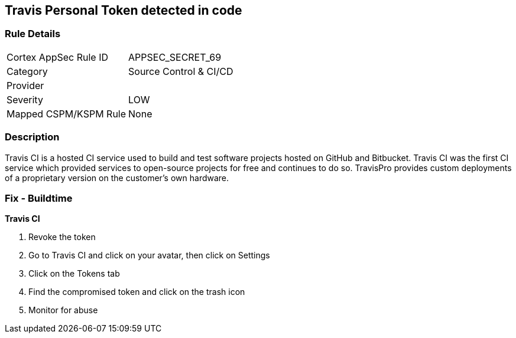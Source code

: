 == Travis Personal Token detected in code


=== Rule Details

[cols="1,2"]
|===
|Cortex AppSec Rule ID |APPSEC_SECRET_69
|Category |Source Control & CI/CD
|Provider |
|Severity |LOW
|Mapped CSPM/KSPM Rule |None
|===


=== Description 


Travis CI is a hosted CI service used to build and test software projects hosted on GitHub and Bitbucket.
Travis CI was the first CI service which provided services to open-source projects for free and continues to do so.
TravisPro provides custom deployments of a proprietary version on the customer's own hardware.

=== Fix - Buildtime


*Travis CI* 



.  Revoke the token

. Go to Travis CI and click on your avatar, then click on Settings

. Click on the Tokens tab

. Find the compromised token and click on the trash icon

.  Monitor for abuse
